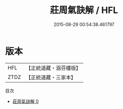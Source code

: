 #+TITLE: 莊周氣訣解 / HFL

#+DATE: 2015-08-29 00:54:38.461797
* 版本
 |       HFL|【正統道藏・涵芬樓版】|
 |      ZTDZ|【正統道藏・三家本】|
目次
 - [[file:KR5c0220_000.txt][莊周氣訣解 0]]
